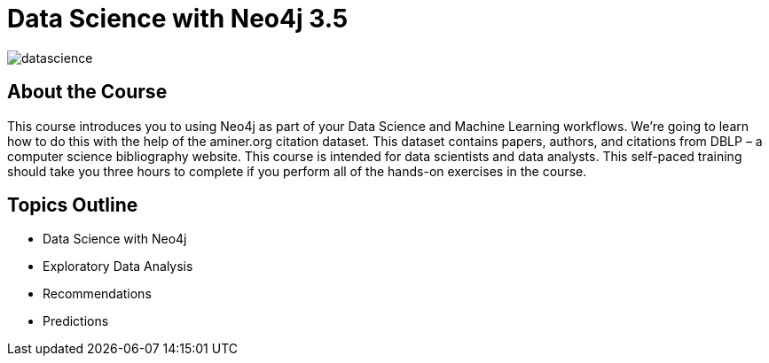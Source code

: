 = Data Science with Neo4j 3.5
:slug: data-science
:description: Learn about doing Data Science and Machine Learning with Neo4j 3.5
:page-slug: {slug}
:page-description: {description}
:page-layout: training-enrollment
:page-course-duration: 5 hrs
:page-illustration: https://dist.neo4j.com/wp-content/courseLogos/DataScienceWithNeo4j-3.5.jpg

image::https://cdn.neo4jlabs.com/graphacademy/data-science/img/datascience.png[]

== About the Course

This course introduces you to using Neo4j as part of your Data Science and Machine Learning workflows.
We're going to learn how to do this with the help of the aminer.org citation dataset.
This dataset contains papers, authors, and citations from DBLP – a computer science bibliography website.
This course is intended for data scientists and data analysts.
This self-paced training should take you three hours to complete if you perform all of the hands-on exercises in the course.

== Topics Outline

* Data Science with Neo4j
* Exploratory Data Analysis
* Recommendations
* Predictions

